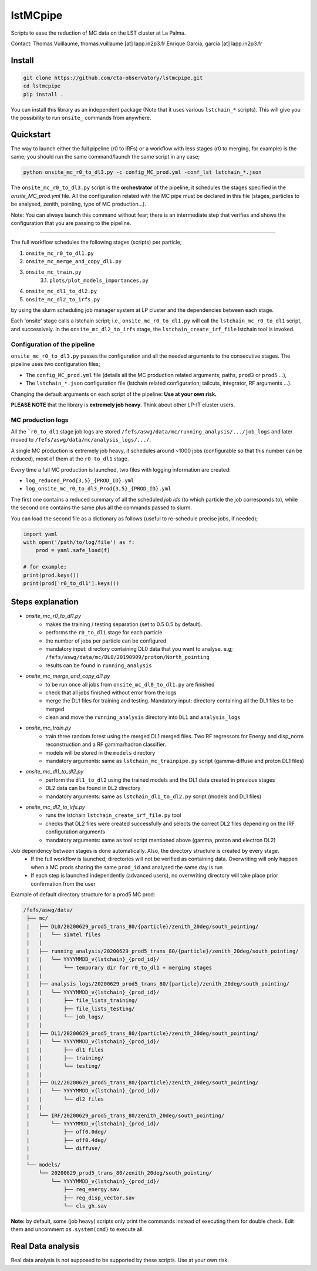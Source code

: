 lstMCpipe |CI|
=========================

.. |CI| image:: https://github.com/cta-observatory/lstmcpipe/workflows/CI/badge.svg?branch=master
  :target: https://github.com/cta-observatory/lstmcpipe/actions?query=workflow%3ACI

Scripts to ease the reduction of MC data on the LST cluster at La Palma.   

Contact:
Thomas Vuillaume, thomas.vuillaume [at] lapp.in2p3.fr
Enrique Garcia, garcia [at] lapp.in2p3.fr


Install
-------

.. code-block::

    git clone https://github.com/cta-observatory/lstmcpipe.git
    cd lstmcpipe
    pip install .


You can install this library as an independent package (Note that it uses various ``lstchain_*`` scripts).
This will give you the possibility to run ``onsite_`` commands from anywhere.


Quickstart
----------

The way to launch either the full pipeline (r0 to IRFs) or a workflow with less stages (r0 to merging, for example) is
the same; you should run the same command/launch the same script in any case;

.. code-block:: python

    python onsite_mc_r0_to_dl3.py -c config_MC_prod.yml -conf_lst lstchain_*.json

The ``onsite_mc_r0_to_dl3.py`` script is the **orchestrator** of the pipeline, it schedules the stages specified in the
`onsite_MC_prod.yml` file. All the configuration related with the MC pipe must be declared in this file (stages,
particles to be analysed, zenith, pointing, type of MC production...).

Note: You can always launch this command without fear; there is an intermediate step that verifies and
shows the configuration that you are passing to the pipeline.


----------

The full workflow schedules the following stages (scripts) per particle;

1. ``onsite_mc_r0_to_dl1.py``
2. ``onsite_mc_merge_and_copy_dl1.py``
3. ``onsite_mc_train.py``
    3.1. ``plots/plot_models_importances.py``
4. ``onsite_mc_dl1_to_dl2.py``
5. ``onsite_mc_dl2_to_irfs.py``

by using the slurm scheduling job manager system at LP cluster and the dependencies between each stage.


Each 'onsite' stage calls a lstchain script; i.e., ``onsite_mc_r0_to_dl1.py`` will call the ``lstchain_mc_r0_to_dl1``
script, and successively.
In the ``onsite_mc_dl2_to_irfs`` stage, the ``lstchain_create_irf_file`` lstchain tool is invoked.

Configuration of the pipeline
*****************************

``onsite_mc_r0_to_dl3.py`` passes the configuration and all the needed arguments to the consecutive stages. The
pipeline uses two configuration files;

- The ``config_MC_prod.yml`` file (details all the MC production related arguments; paths, ``prod3`` or ``prod5`` ...),
- The ``lstchain_*.json`` configuration file (lstchain related configuration; tailcuts, integrator, RF arguments ...).

Changing the default arguments on each script of the pipeline: **Use at your own risk.**

**PLEASE NOTE** that the library is **extremely job heavy**. Think about other LP-IT cluster users.

MC production logs
******************
All the ```r0_to_dl1`` stage job logs are stored ``/fefs/aswg/data/mc/running_analysis/.../job_logs`` and later
moved to ``/fefs/aswg/data/mc/analysis_logs/.../``.

A single MC production is extremely job heavy, it schedules around ~1000 jobs (configurable so that this number can be
reduced), most of them at the ``r0_to_dl1`` stage.

Every time a full MC production is launched, two files with logging information are created:

- ``log_reduced_Prod{3,5}_{PROD_ID}.yml``
- ``log_onsite_mc_r0_to_dl3_Prod{3,5}_{PROD_ID}.yml``

The first one contains a reduced summary of all the scheduled `job ids` (to which particle the job corresponds to),
while the second one contains the same plus all the commands passed to slurm.

You can load the second file as a dictionary as follows (useful to re-schedule precise jobs, if needed);

.. code-block:: python

    import yaml
    with open('/path/to/log/file') as f:
        prod = yaml.safe_load(f)

    # for example;
    print(prod.keys())
    print(prod['r0_to_dl1'].keys())


Steps explanation
-----------------

- `onsite_mc_r0_to_dl1.py`
    - makes the training / testing separation (set to 0.5 0.5 by default).
    - performs the ``r0_to_dl1`` stage for each particle
    - the number of jobs per particle can be configured
    - mandatory input: directory containing DL0 data that you want to analyse. e.g; ``/fefs/aswg/data/mc/DL0/20190909/proton/North_pointing``
    - results can be found in ``running_analysis``

- `onsite_mc_merge_and_copy_dl1.py`
    - to be run once all jobs from ``onsite_mc_dl0_to_dl1.py`` are finished
    - check that all jobs finished without error from the logs
    - merge the DL1 files for training and testing. Mandatory input: directory containing all the DL1 files to be merged
    - clean and move the ``running_analysis`` directory into ``DL1`` and ``analysis_logs``

- `onsite_mc_train.py`
    - train three random forest using the merged DL1 merged files. Two RF regressors for Energy and disp_norm reconstruction and a RF gamma/hadron classifier.
    - models will be stored in the ``models`` directory
    - mandatory arguments: same as ``lstchain_mc_trainpipe.py`` script (gamma-diffuse and proton DL1 files)

- `onsite_mc_dl1_to_dl2.py`
    - perform the ``dl1_to_dl2`` using the trained models and the DL1 data created in previous stages
    - DL2 data can be found in ``DL2`` directory
    - mandatory arguments: same as ``lstchain_dl1_to_dl2.py`` script (models and DL1 files)

- `onsite_mc_dl2_to_irfs.py`
    - runs the lstchain ``lstchain_create_irf_file.py`` tool
    - checks that DL2 files were created successfully and selects the correct DL2 files depending on the IRF configuration arguments
    - mandatory arguments: same as tool script mentioned above (gamma, proton and electron DL2)



Job dependency between stages is done automatically. Also, the directory structure is created by every stage.
    - If the full workflow is launched, directories will not be verified as containing data. Overwriting will only happen when a MC prods sharing the same ``prod_id`` and analysed the same day is run
    - If each step is launched independently (advanced users), no overwriting directory will take place prior confirmation from the user

Example of default directory structure for a prod5 MC prod:

.. code-block::


   /fefs/aswg/data/
    ├── mc/
    |   ├── DL0/20200629_prod5_trans_80/{particle}/zenith_20deg/south_pointing/
    |   |   └── simtel files
    |   |
    |   ├── running_analysis/20200629_prod5_trans_80/{particle}/zenith_20deg/south_pointing/
    |   |   └── YYYYMMDD_v{lstchain}_{prod_id}/
    |   |       └── temporary dir for r0_to_dl1 + merging stages
    |   |
    |   ├── analysis_logs/20200629_prod5_trans_80/{particle}/zenith_20deg/south_pointing/
    |   |   └── YYYYMMDD_v{lstchain}_{prod_id}/
    |   |       ├── file_lists_training/
    |   |       ├── file_lists_testing/
    |   |       └── job_logs/
    |   |
    |   ├── DL1/20200629_prod5_trans_80/{particle}/zenith_20deg/south_pointing/
    |   |   └── YYYYMMDD_v{lstchain}_{prod_id}/
    |   |       ├── dl1 files
    |   |       ├── training/
    |   |       └── testing/
    |   |
    |   ├── DL2/20200629_prod5_trans_80/{particle}/zenith_20deg/south_pointing/
    |   |   └── YYYYMMDD_v{lstchain}_{prod_id}/
    |   |       └── dl2 files
    |   |
    |   └── IRF/20200629_prod5_trans_80/zenith_20deg/south_pointing/
    |       └── YYYYMMDD_v{lstchain}_{prod_id}/
    |           ├── off0.0deg/
    |           ├── off0.4deg/
    |           └── diffuse/
    |
    └── models/
        └── 20200629_prod5_trans_80/zenith_20deg/south_pointing/
            └── YYYYMMDD_v{lstchain}_{prod_id}/
                ├── reg_energy.sav
                ├── reg_disp_vector.sav
                └── cls_gh.sav



**Note:** by default, some (job heavy) scripts only print the commands instead of executing them for double check.
Edit them and uncomment ``os.system(cmd)`` to execute all.


Real Data analysis
------------------

Real data analysis is not supposed to be supported by these scripts. Use at your own risk.
